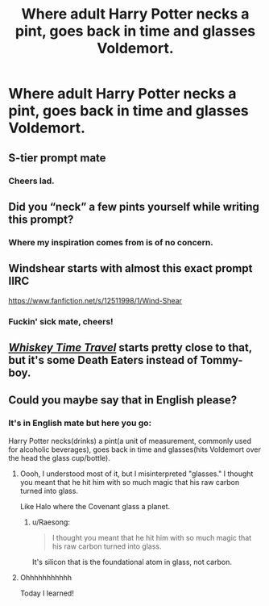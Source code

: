 #+TITLE: Where adult Harry Potter necks a pint, goes back in time and glasses Voldemort.

* Where adult Harry Potter necks a pint, goes back in time and glasses Voldemort.
:PROPERTIES:
:Author: TerraVail
:Score: 22
:DateUnix: 1619776577.0
:DateShort: 2021-Apr-30
:FlairText: Prompt
:END:

** S-tier prompt mate
:PROPERTIES:
:Author: inventiveusernombre
:Score: 14
:DateUnix: 1619790027.0
:DateShort: 2021-Apr-30
:END:

*** Cheers lad.
:PROPERTIES:
:Author: TerraVail
:Score: 9
:DateUnix: 1619792776.0
:DateShort: 2021-Apr-30
:END:


** Did you “neck” a few pints yourself while writing this prompt?
:PROPERTIES:
:Author: VarnusJulius
:Score: 14
:DateUnix: 1619792986.0
:DateShort: 2021-Apr-30
:END:

*** Where my inspiration comes from is of no concern.
:PROPERTIES:
:Author: TerraVail
:Score: 29
:DateUnix: 1619793366.0
:DateShort: 2021-Apr-30
:END:


** Windshear starts with almost this exact prompt IIRC

[[https://www.fanfiction.net/s/12511998/1/Wind-Shear]]
:PROPERTIES:
:Author: CenturionShishKebab
:Score: 14
:DateUnix: 1619796157.0
:DateShort: 2021-Apr-30
:END:

*** Fuckin' sick mate, cheers!
:PROPERTIES:
:Author: TerraVail
:Score: 6
:DateUnix: 1619801677.0
:DateShort: 2021-Apr-30
:END:


** [[https://m.fanfiction.net/s/11233445/1/Whiskey-Time-Travel][/Whiskey Time Travel/]] starts pretty close to that, but it's some Death Eaters instead of Tommy-boy.
:PROPERTIES:
:Author: Juliett_Alpha
:Score: 3
:DateUnix: 1619838301.0
:DateShort: 2021-May-01
:END:


** Could you maybe say that in English please?
:PROPERTIES:
:Author: dsarma
:Score: 5
:DateUnix: 1619784424.0
:DateShort: 2021-Apr-30
:END:

*** It's in English mate but here you go:

Harry Potter necks(drinks) a pint(a unit of measurement, commonly used for alcoholic beverages), goes back in time and glasses(hits Voldemort over the head the glass cup/bottle).
:PROPERTIES:
:Author: TerraVail
:Score: 27
:DateUnix: 1619785013.0
:DateShort: 2021-Apr-30
:END:

**** Oooh, I understood most of it, but I misinterpreted "glasses." I thought you meant that he hit him with so much magic that his raw carbon turned into glass.

Like Halo where the Covenant glass a planet.
:PROPERTIES:
:Author: TheKholdOne
:Score: 13
:DateUnix: 1619795209.0
:DateShort: 2021-Apr-30
:END:

***** u/Raesong:
#+begin_quote
  I thought you meant that he hit him with so much magic that his raw carbon turned into glass.
#+end_quote

It's silicon that is the foundational atom in glass, not carbon.
:PROPERTIES:
:Author: Raesong
:Score: 9
:DateUnix: 1619797219.0
:DateShort: 2021-Apr-30
:END:


**** Ohhhhhhhhhhh

Today I learned!
:PROPERTIES:
:Author: dsarma
:Score: 12
:DateUnix: 1619787816.0
:DateShort: 2021-Apr-30
:END:
